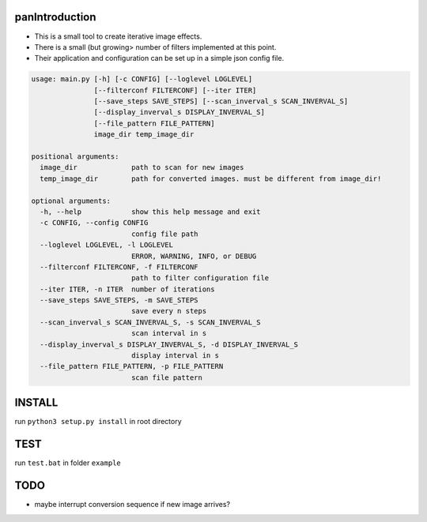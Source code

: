 panIntroduction
===============

-  This is a small tool to create iterative image effects.
-  There is a small (but growing> number of filters implemented at this
   point.
-  Their application and configuration can be set up in a simple json
   config file.

.. code:: bash

    usage: main.py [-h] [-c CONFIG] [--loglevel LOGLEVEL]
                   [--filterconf FILTERCONF] [--iter ITER]
                   [--save_steps SAVE_STEPS] [--scan_inverval_s SCAN_INVERVAL_S]
                   [--display_inverval_s DISPLAY_INVERVAL_S]
                   [--file_pattern FILE_PATTERN]
                   image_dir temp_image_dir

    positional arguments:
      image_dir             path to scan for new images
      temp_image_dir        path for converted images. must be different from image_dir!

    optional arguments:
      -h, --help            show this help message and exit
      -c CONFIG, --config CONFIG
                            config file path
      --loglevel LOGLEVEL, -l LOGLEVEL
                            ERROR, WARNING, INFO, or DEBUG
      --filterconf FILTERCONF, -f FILTERCONF
                            path to filter configuration file
      --iter ITER, -n ITER  number of iterations
      --save_steps SAVE_STEPS, -m SAVE_STEPS
                            save every n steps
      --scan_inverval_s SCAN_INVERVAL_S, -s SCAN_INVERVAL_S
                            scan interval in s
      --display_inverval_s DISPLAY_INVERVAL_S, -d DISPLAY_INVERVAL_S
                            display interval in s
      --file_pattern FILE_PATTERN, -p FILE_PATTERN
                            scan file pattern

INSTALL
=======

run ``python3 setup.py install`` in root directory

TEST
====

run ``test.bat`` in folder ``example``

TODO
====

-  maybe interrupt conversion sequence if new image arrives?
